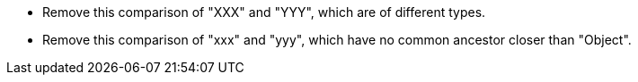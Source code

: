 * Remove this comparison of "XXX" and "YYY", which are of different types.
* Remove this comparison of "xxx" and "yyy", which have no common ancestor closer than "Object".